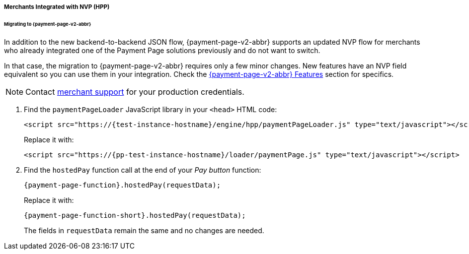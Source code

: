 // include::shortcuts.adoc[]

[#PaymentPageSolutions_PPv2_HPP_NVP]
===== Merchants Integrated with NVP (HPP)

[#PaymentPageSolutions_PPv2_HPP_NVP_Migrating]
====== Migrating to {payment-page-v2-abbr}

In addition to the new backend-to-backend JSON flow, {payment-page-v2-abbr} supports an
updated NVP flow for merchants who already integrated one of the Payment
Page solutions previously and do not want to switch.

In that case, the migration to {payment-page-v2-abbr} requires only a few minor changes. New
features have an NVP field equivalent so you can use them in your
integration. Check the 
<<PPv2_Features, {payment-page-v2-abbr} Features>> section for specifics.

NOTE: Contact <<ContactUs, merchant support>> for your production credentials.

. Find the ``paymentPageLoader`` JavaScript library in your ``<head>`` HTML code:
+
[source,html,subs=attributes+]
----
<script src="https://{test-instance-hostname}/engine/hpp/paymentPageLoader.js" type="text/javascript"></script>
----
+
Replace it with:
+
[source,html,subs=attributes+]
----
<script src="https://{pp-test-instance-hostname}/loader/paymentPage.js" type="text/javascript"></script>
----
+
. Find the ``hostedPay`` function call at the end of your _Pay button_ function:
+
[source,js,subs=attributes+]
----
{payment-page-function}.hostedPay(requestData);
----
+
Replace it with:
+
[source,js,subs=attributes+]
----
{payment-page-function-short}.hostedPay(requestData);
----
+
The fields in ``requestData`` remain the same and no changes are needed.

//-
